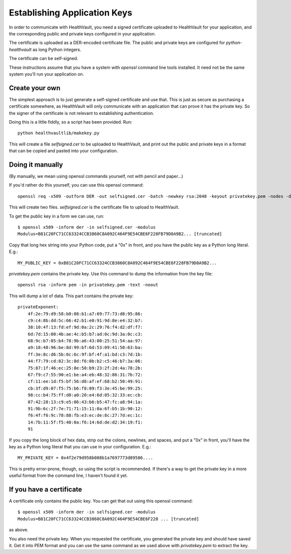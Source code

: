 .. _keys:

Establishing Application Keys
=============================

In order to communicate with HealthVault, you need a signed certificate uploaded
to HealthVault for your application, and the corresponding public and private keys
configured in your application.

The certificate is uploaded as a DER-encoded certificate file. The public and
private keys are configured for `python-healthvault` as long Python integers.

The certificate can be self-signed.

These instructions assume that you have a system with `openssl` command line tools
installed. It need not be the same system you'll run your application on.

Create your own
---------------

The simplest approach is to just generate a self-signed certificate and use that.
This is just as secure as purchasing a certificate somewhere, as HealthVault will
only communicate with an application that can prove it has the private key. So
the signer of the certificate is not relevant to establishing authentication.

Doing this is a little fiddly, so a script has been provided.  Run::

    python healthvaultlib/makekey.py

This will create a file `selfsigned.cer` to be uploaded to HealthVault, and print
out the public and private keys in a format that can be copied and pasted into
your configuration.

Doing it manually
-----------------

(By manually, we mean using openssl commands yourself, not with pencil and paper...)

If you'd rather do this yourself, you can use this openssl command::

    openssl req -x509 -outform DER -out selfsigned.cer -batch -newkey rsa:2048 -keyout privatekey.pem -nodes -days 999999 -sha1

This will create two files. `selfsigned.cer` is the certificate file to upload to HealthVault.

To get the public key in a form we can use, run::

    $ openssl x509 -inform der -in selfsigned.cer -modulus
    Modulus=B81C20FC71CC63324CCB3860C8A092C464F9E54CBE6F228FB79D0A9B2... [truncated]

Copy that long hex string into your Python code, put a "0x" in front, and you have the public
key as a Python long literal.  E.g.::

    MY_PUBLIC_KEY = 0xB81C20FC71CC63324CCB3860C8A092C464F9E54CBE6F228FB79D0A9B2...

`privatekey.pem` contains the private key. Use this command to dump the information from the key file::

  openssl rsa -inform pem -in privatekey.pem -text -noout

This will dump a lot of data. This part contains the private key::

    privateExponent:
        4f:2e:79:d9:58:b0:08:b1:a7:69:77:73:d8:95:86:
        c9:c4:8b:dd:5c:66:42:b1:e0:91:9d:8e:e4:32:b7:
        38:10:4f:13:fd:ef:9d:0a:2c:29:76:f4:d2:df:f7:
        6d:7d:15:00:4b:ae:4c:b5:b7:ad:0c:9d:3a:0c:c3:
        68:9c:b7:05:b4:78:9b:a6:43:00:25:51:54:aa:97:
        a9:18:48:96:be:8d:99:bf:6d:53:09:41:50:63:ba:
        ff:3e:8c:d6:5b:0c:6c:9f:bf:4f:a1:bd:c3:7d:1b:
        44:f7:79:cd:82:3c:8d:f6:0b:b2:c5:46:b7:3a:06:
        75:87:1f:46:ec:25:8e:50:b9:23:2f:2d:4a:78:2b:
        67:f9:c7:55:90:e1:be:a4:eb:48:32:86:31:7b:72:
        cf:11:ee:1d:f5:bf:56:d8:af:ef:68:b2:50:49:91:
        cb:3f:d9:07:f5:75:b6:f8:09:f3:3e:45:be:99:25:
        98:cc:b4:75:ff:d0:a0:20:e4:6d:05:32:33:ec:cb:
        07:42:28:13:c9:e5:06:43:b6:b5:47:fc:a8:94:1a:
        91:9b:6c:2f:7e:71:71:15:11:0a:6f:b5:1b:90:12:
        f6:4f:f6:9c:78:88:fb:e3:ec:de:8c:27:7d:ec:1c:
        14:7b:11:5f:f5:40:0a:f6:14:6d:de:d2:34:19:f1:
        91

If you copy the long block of hex data, strip out the colons, newlines, and spaces, and put a "0x" in front, you'll
have the key as a Python long literal that you can use in your configuration.  E.g.::

    MY_PRIVATE_KEY = 0x4f2e79d958b008b1a7697773d89586....

This is pretty error-prone, though, so using the script is recommended.  If there's a way to get the private key
in a more useful format from the command line, I haven't found it yet.

If you have a certificate
-------------------------

A certificate only contains the public key. You can get that out using this openssl command::

    $ openssl x509 -inform der -in selfsigned.cer -modulus
    Modulus=B81C20FC71CC63324CCB3860C8A092C464F9E54CBE6F228 ... [truncated]

as above.

You also need the private key. When you requested the certificate, you generated the private key
and should have saved it.  Get it into PEM format and you can use the same command as we used
above with `privatekey.pem` to extract the key.
